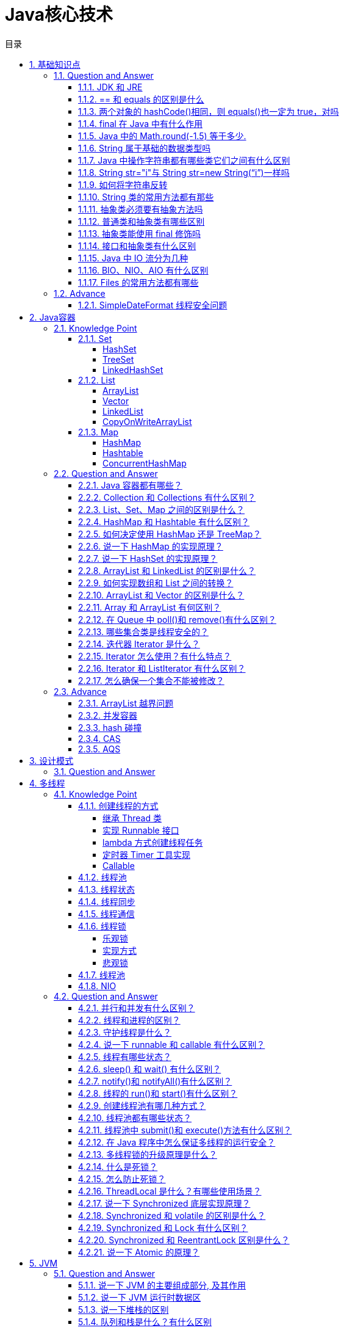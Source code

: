 = Java核心技术
:doctype: book
:toc: left
:toc-title: 目录
:toclevels: 4
:title-separator: -
:sectnums:
:allow-uri-read: ''
:include-path:

== 基础知识点

=== Question and Answer

==== JDK 和 JRE

- JDK：Java Development Kit 的简称，java 开发工具包，提供了 java 的开发环境和运行环境。
- JRE：Java Runtime Environment 的简称，java 运行环境，为 java 的运行提供了所需环境。

 具体来说 JDK 其实包含了 JRE，同时还包含了编译 java 源码的编译器 javac，还包含了很多 java 程序调试和分析的工具。简单来说：如果你需要运行 java 程序，只需安装 JRE 就可以了，如果你需要编写 java 程序，需要安装 JDK。

==== == 和 equals 的区别是什么

 基本类型和引用类型 == 的作用效果稍有不同：基本类型比较的是值是否相等，引用类型比较引用是否相等；equals 本质上就是==，只是对于 String 和 Integer 一类的对象，复写了 equals 方法，将比较变成了值比较

==== 两个对象的 hashCode()相同，则 equals()也一定为 true，对吗

    不对，在散列表中，hashCode()相等即两个键值对的哈希值相等，然而哈希值相等，并不一定能得出键值对相等。

==== final 在 Java 中有什么作用

- final 修饰的类叫最终类，该类不能被继承。
- final 修饰的方法不能被重写。
- final 修饰的变量叫常量，常量必须初始化，初始化之后值就不能被修改。

==== Java 中的 Math.round(-1.5) 等于多少.

 -1，向上取整

==== String 属于基础的数据类型吗

 不属于,8 种基本类型：byte, boolean, char, short, int, float, long, double

.8种基本类型

[options="header"，grid=cols,cols="15,20,15,20,30"]
|===
| |数据类型 |位数|默认值 |取值范围
|1|boolean||false|true\|false

|2|byte|8|0|-2^7 - 2^7-1

|3|char|16|空|0-2^16-1

|4|short|16|0|-2^15 - 2^15-1

|5|int|32|0|-2^31 - 2^31-1

|6|float|32|0.0|-2^31 - 2^31-1

|7|long|64|0|-2^63 - 2^63-1

|8|double|64|0.0|-2^63 - 2^63-1
|===

==== Java 中操作字符串都有哪些类它们之间有什么区别

 String, StringBuilder, StringBuffer

==== String str="i"与 String str=new String(“i”)一样吗

 不一样。分配内存的方式不一样，前者 jvm 是将其分配到常量池；后缀会被分配到堆内存

==== 如何将字符串反转

 使用 StringBuilder 或者 stringBuffer 的 reverse() 方法。

==== String 类的常用方法都有那些

[source,text]
----
indexOf()：返回指定字符的索引。
charAt()：返回指定索引处的字符。
replace()：字符串替换。
trim()：去除字符串两端空白。
split()：分割字符串，返回一个分割后的字符串数组。
getBytes()：返回字符串的 byte 类型数组。
length()：返回字符串长度。
toLowerCase()：将字符串转成小写字母。
toUpperCase()：将字符串转成大写字符。
substring()：截取字符串。
equals()：字符串比较。
----

==== 抽象类必须要有抽象方法吗

 不需要

==== 普通类和抽象类有哪些区别

 普通类不能包含抽象方法，抽象类可以包含抽象方法; 抽象类不能直接实例化，普通类可以直接实例化

==== 抽象类能使用 final 修饰吗

 不能，定义抽象类就是让其他类继承的，如果定义为 final 该类就不能被继承，这样彼此就会产生矛盾，所以 final 不能修饰抽象类，如下图所示，编辑器也会提示错误信息

==== 接口和抽象类有什么区别

 接口能够多实现，而抽象类只能单独被继承，其本质就是，一个类能继承多个接口，而只能继承一个抽象类。 2==== 方法上，抽象类的方法可以用 abstract 和 public 或者 protect 修饰。而接口默认为 public abttact 修饰。 3==== 抽象类的方法可以有需要子类实现的抽象方法，也可以有具体的方法。而接口在老版本的 jdk 中，只能有抽象方法，但是 Java8 版本的接口中，接口可以带有默认方法。 4==== 属性上，抽象类可以用各种各样的修饰符修饰。而接口的属性是默认的 public static final 5==== 抽象类可以含有构造方法，接口不能含有构造方法。 6==== 设计层面上，另外一点，抽象类可以是一个模板，因为可以自己带集体方法，所以要加一个实现类都能有的方法，直接在抽象类中写出并实现就好，接口在以前的版本则不行。新版本 Java8 才有默认方法。 7==== 既然说到 Java 8 那么就来说明，Java8 中的接口中的默认方法是可以被多重继承的。而抽象类不行。 8==== 另外，接口只能继承接口。而抽象类可以继承普通的类，也能继承接口和抽象类。

==== Java 中 IO 流分为几种

- 按功能来分：输入流（input）、输出流（output）;
- 按类型来分：字节流和字符流; 字节流和字符流的区别是：字节流按 8 位传输以字节为单位输入输出数据，字符流按 16 位传输以字符为单位输入输出数据。

==== BIO、NIO、AIO 有什么区别

- BIO：Block IO 同步阻塞式 IO，就是我们平常使用的传统 IO，它的特点是模式简单使用方便，并发处理能力低。
- NIO：New IO 同步非阻塞 IO，是传统 IO 的升级，客户端和服务器端通过 Channel（通道）通讯，实现了多路复用。
- AIO：Asynchronous IO 是 NIO 的升级，也叫 NIO2，实现了异步非堵塞 IO ，异步 IO 的操作基于事件和回调机制。

==== Files 的常用方法都有哪些

[source,text]
----
Files.exists()：检测文件路径是否存在。
Files.createFile()：创建文件。
Files.createDirectory()：创建文件夹。
Files.delete()：删除一个文件或目录。
Files.copy()：复制文件。
Files.move()：移动文件。
Files.size()：查看文件个数。
Files.read()：读取文件。
Files.write()：写入文件。
----

=== Advance

==== SimpleDateFormat 线程安全问题

SimpleDateFormat 不是线程安全的常用的两种解决方案是

- 使用 common-lang 里面的 FastDateFormat

- 使用 ThreadLocal 进行封装

[source,java]
----
    public class Application {
        static final ThreadLocal<SimpleDateFormat dateFormatThreadLocal = ThreadLocal.withInitial(() - new SimpleDateFormat("yyyy-MM-dd HH:mm:ss"));
    }
----


== Java容器

=== Knowledge Point

==== Set

常用的 Set 有 HashSet 和 TreeSet

===== HashSet

HashSet 无序不可重复，底层是 HashMap 实现，HashMap 中的 key 是不能重复的，从而产生了不能重复的集合

===== TreeSet

TreeSet 有序不可重复，底层是 TreeMap 实现

===== LinkedHashSet

具有 HashSet 的查询速度，且内部使用链表维护元素的顺序(插入的次序)。于是在使用迭代器遍历 Set 时，结果会按元素插入的次序显示。

==== List

常用的 List 有 ArrayList 和 LinkedList

===== ArrayList

ArrayList 实现于 List、RandomAccess 接口。

[source,java]
----
public class ArrayList<E> extends AbstractList<E>
        implements List<E>, RandomAccess, Cloneable, java.io.Serializable
{

}
----

可以插入空数据，也支持随机访问，相当于动态数据，其中最重要的两个属性分别是:elementData 数组，以及 size 大小，默认为 10。由于 ArrayList 是基于动态数组实现的，所以并不是所有的空间都被使用。因此使用了 transient 修饰，可以防止被自动序列化。

===== Vector

Vector 也是实现于 List 接口，底层数据结构和 ArrayList 类似,也是一个动态数组存放数据。不过是在 add()方法的时候使用 synchronize 进行同步写数据，但是开销较大，所以 Vector 是一个同步容器并不是一个并发容器，基本不用了。

[source,java]
----
public class Vector<E>
    extends AbstractList<E>
    implements List<E>, RandomAccess, Cloneable, java.io.Serializable
{
    /**
     * Appends the specified element to the end of this Vector.
     *
     * @param e element to be appended to this Vector
     * @return {@code true} (as specified by {@link Collection#add})
     * @since 1.2
     */
    public synchronized boolean add(E e) {
        modCount++;
        ensureCapacityHelper(elementCount + 1);
        elementData[elementCount++] = e;
        return true;
    }
}
----

===== LinkedList

LinkedList 底层是基于双向链表实现的，也实现了 List 接口

插入、删除都是移动指针，效率高 O(1)；查找需要遍历，效率低 O(n)，不是线程安全的。实现了 Deque 接口，所以 LinkedList 不止有队列的接口，还有栈的接口，可以使用 LinkedList 作为队列和栈的实现

===== CopyOnWriteArrayList

* CopyOnWriteArrayList 是 List 的一种线程安全的实现；
* 其实现原理采用”CopyOnWrite”的思路（不可变元素），即所有写操作，包括：add，remove，set 等都会触发底层数组的拷贝，从而在写操作过程中，不会影响读操作；避免了使用 synchronized 等进行读写操作的线程同步；
* CopyOnWrite 对于写操作来说代价很大，故不适合于写操作很多的场景；当遍历操作远远多于写操作的时候，适合使用 CopyOnWriteArrayList；
* 迭代器以”快照”方式实现，在迭代器创建时，引用指向 List 当前状态的底层数组，所以在迭代器使用的整个生命周期中，其内部数据不会被改变；并且集合在遍历过程中进行修改，也不会抛出 ConcurrentModificationException；迭代器在遍历过程中，不会感知集合的 add，remove，set 等操作；
* 因为迭代器指向的是底层数组的”快照”，因此也不支持对迭代器本身的修改操作，包括 add，remove，set 等操作，如果使用这些操作，将会抛出 UnsupportedOperationException；
* 相关 Happens-Before 规则：一个线程将元素放入集合的操作 happens-before 于其它线程访问/删除该元素的操作；

==== Map

常见的 Map 有 HashMap 和 Hashtable

===== HashMap

===== Hashtable

===== ConcurrentHashMap

=== Question and Answer

____
Common basic interview questions about container, like Set and List, Map
____

==== Java 容器都有哪些？

Set, List, Map

==== Collection 和 Collections 有什么区别？

java.util.Collection 是一个集合接口（集合类的一个顶级接口）。它提供了对集合对象进行基本操作的通用接口方法。Collection 接口在 Java 类库中有很多具体的实现。Collection 接口的意义是为各种具体的集合提供了最大化的统一操作方式，其直接继承接口有 List 与 Set。

Collections 则是集合类的一个工具类/帮助类，其中提供了一系列静态方法，用于对集合中元素进行排序、搜索以及线程安全等各种操作。

==== List、Set、Map 之间的区别是什么？

==== HashMap 和 Hashtable 有什么区别？

[width="100%",cols="^13%,54%,33%",options="header",]
|===
|对比项 |HashMap |Hashtable
|实现 |Map 接口的实现 |还继承了 Directory

|线程安全 |线程不安全 |线程安全

|null 值 |Key 和 Value 均允许为 null |Key 和 Value 均允许不能为 null

|迭代器原理 |Iterator 是 fail-fast 迭代器 |enumerator 迭代器不是
fail-fast 的

|效率 |高 |低

|contains 问题 |移除了 contains 方法，换成了 containsKey 和
containsValue |保留有 contains 方法

|初始默认大小 |16 |11

|hash 算法 |强制容量为 2 的幂，重新根据 hashcode 计算 hash 值
|古老的除留余数发，直接使用 hashcode
|===

==== 如何决定使用 HashMap 还是 TreeMap？

对于在 Map 中插入、删除和定位元素这类操作，HashMap 是最好的选择。然而，假如你需要对一个有序的 key 集合进行遍历，TreeMap 是更好的选择。基于你的 collection 的大小，也许向 HashMap 中添加元素会更快，将 map 换为 TreeMap 进行有序 key 的遍历。

==== 说一下 HashMap 的实现原理？

[arabic]
. HashMap 概述： HashMap 是基于哈希表的 Map 接口的非同步实现。此实现提供所有可选的映射操作，并允许使用 null 值和 null 键。此类不保证映射的顺序，特别是它不保证该顺序恒久不变。
. HashMap 的数据结构： 在 java 编程语言中，最基本的结构就是两种，一个是数组，另外一个是模拟指针（引用），所有的数据结构都可以用这两个基本结构来构造的，HashMap 也不例外。HashMap 实际上是一个``链表散列''的数据结构，即数组和链表的结合体。
. 当我们往 Hashmap 中 put 元素时,首先根据 key 的 hashcode 重新计算 hash 值,根绝 hash 值得到这个元素在数组中的位置(下标),如果该数组在该位置上已经存放了其他元素,那么在这个位置上的元素将以链表的形式存放,新加入的放在链头,最先加入的放入链尾.如果数组中该位置没有元素,就直接将该元素放到数组的该位置上。
. 需要注意 Jdk 1.8 中对 HashMap 的实现做了优化,当链表中的节点数据超过八个之后,该链表会转为红黑树来提高查询效率,从原来的 O(n)到 O(logn)

==== 说一下 HashSet 的实现原理？

[arabic]
. HashSet 底层由 HashMap 实现
. HashSet 的值存放于 HashMap 的 key 上
. HashMap 的 value 统一为 PRESENT

==== ArrayList 和 LinkedList 的区别是什么？

最明显的区别是 ArrrayList 底层的数据结构是数组，支持随机访问，而 LinkedList 的底层数据结构是双向循环链表，不支持随机访问。使用下标访问一个元素，ArrayList 的时间复杂度是 O(1)，而 LinkedList 是 O(n)。

==== 如何实现数组和 List 之间的转换？

* List 转换成为数组：调用 ArrayList 的 toArray 方法。
* 数组转换成为 List：调用 Arrays 的 asList 方法。

==== ArrayList 和 Vector 的区别是什么？

[arabic]
. Vector 是同步的，而 ArrayList 不是。然而，如果你寻求在迭代的时候对列表进行改变，你应该使用 CopyOnWriteArrayList。
. ArrayList 比 Vector 快，它因为有同步，不会过载。
. ArrayList 更加通用，因为我们可以使用 Collections 工具类轻易地获取同步列表和只读列表。

==== Array 和 ArrayList 有何区别？

[arabic]
. Array 可以容纳基本类型和对象，而 ArrayList 只能容纳对象。
. Array 是指定大小后不可变的，而 ArrayList 大小是可变的。
. Array 没有提供 ArrayList 那么多功能，比如 addAll、removeAll 和 iterator 等。

==== 在 Queue 中 poll()和 remove()有什么区别？

poll() 和 remove() 都是从队列中取出一个元素，但是 poll() 在获取元素失败的时候会返回空，但是 remove() 失败的时候会抛出异常。

==== 哪些集合类是线程安全的？

[arabic]
. vector：就比 arraylist 多了个同步化机制（线程安全），因为效率较低，现在已经不太建议使用。在 web 应用中，特别是前台页面，往往效率（页面响应速度）是优先考虑的。
. statck：堆栈类，先进后出。
. hashtable：就比 hashmap 多了个线程安全。
. enumeration：枚举，相当于迭代器。

==== 迭代器 Iterator 是什么？

迭代器是一种设计模式，它是一个对象，它可以遍历并选择序列中的对象，而开发人员不需要了解该序列的底层结构。迭代器通常被称为``轻量级''对象，因为创建它的代价小。

==== Iterator 怎么使用？有什么特点？

Java 中的 Iterator 功能比较简单，并且只能单向移动：

[arabic]
. 使用方法 iterator()要求容器返回一个 Iterator。第一次调用 Iterator 的 next()方法时，它返回序列的第一个元素。注意：iterator()方法是 java.lang.Iterable 接口,被 Collection 继承。
. 使用 next()获得序列中的下一个元素。
. 使用 hasNext()检查序列中是否还有元素。
. 使用 remove()将迭代器新返回的元素删除。

Iterator 是 Java 迭代器最简单的实现，为 List 设计的 ListIterator 具有更多的功能，它可以从两个方向遍历 List，也可以从 List 中插入和删除元素。

==== Iterator 和 ListIterator 有什么区别？

[arabic]
. Iterator 可用来遍历 Set 和 List 集合，但是 ListIterator 只能用来遍历 List。
. Iterator 对集合只能是前向遍历，ListIterator 既可以前向也可以后向。
. ListIterator 实现了 Iterator 接口，并包含其他的功能，比如：增加元素，替换元素，获取前一个和后一个元素的索引，等等。

==== 怎么确保一个集合不能被修改？

使用 Collections 工具内的 UnmodifiableXXX 方法，如：Collections.UnmodifiableCollection

=== Advance

____
Continue to expand the topic
____

==== ArrayList 越界问题

==== 并发容器

==== hash 碰撞

==== CAS

==== AQS

link:AQS[详解]


== 设计模式

=== Question and Answer

* 说一下你熟悉的设计模式？
* 简单工厂和抽象工厂有什么区别？


== 多线程

=== Knowledge Point

==== 创建线程的方式

===== 继承 Thread 类

[source,java]
----
public class MyThread extends Thread {
    @Override
    public void run() {
        System.out.println("test extends thread");
    }

    public static void main(String[] args) {
        new MyThread().start();
    }
}
----

===== 实现 Runnable 接口

[source,java]
----
public class MyRunnable implements Runnable {
    @Override
    public void run() {
        System.out.println("test implements runnable");
    }

    public static void main(String[] args) {
        new Thread(new MyRunnable()).start();
    }
}
----

===== lambda 方式创建线程任务

....
此种方式是继承 Runnable 的函数式编程实现
....

[source,java]
----
public class Main {
    public static void main(String[] args) {
        new Thread(() -> {
            System.out.println("lambda function interface");
        }).start();
    }
}
----

===== 定时器 Timer 工具实现

....
使用 Timer 工具提交一个定时任务 TimerTask（TimerTask 是一个实现 Runnable 的抽象类）
....

[source,java]
----
public class TimerThread extends TimerTask {
    @Override
    public void run() {
        System.out.println("timer task thread");
    }

    public static void main(String[] args) {
        new Timer().schedule(new TimerThread(), 3 * 1000L);
    }
}
----

===== Callable

....
Callable是带返回值的线程实现，通过将Callable封装成FutureTask执行
....

[source,java]
----
public class FutureThread extends FutureTask<Void> {
    public FutureThread(Callable<Void> callable) {
        super(callable);
    }

    public FutureThread(Runnable runnable, Void result) {
        super(runnable, result);
    }

    public static void main(String[] args) {
        Callable<Void> callable = () -> {
            System.out.println("callable thread test");
            return null;
        };
        FutureTask<Void> futureTask = new FutureThread(callable);
        new Thread(futureTask).start();
    }
}
----

==== 线程池

....
Executors提供了多种创建线程池的方法，可以从线程池内获取线程
....

==== 线程状态

[arabic]
. 创建状态：当用 new 操作符创建一个线程的时候
. 就绪状态：当用 start 方法，处于就绪状态的线程并不一定马上就会执行 run 方法，还需要等待 CPU 的调度
. 运行状态：CPU 开始调度线程，并开始执行 run 方法
. 阻塞状态：线程的执行过程中由于一些原因进入阻塞状态。如：调用 sleep 方法、尝试去得到一个锁等等
. 死亡状态：run 方法执行完 或者 执行过程中遇到了一个异常

==== 线程同步

将操作共享数据的代码行作为一个整体，同一时间只允许一个线程执行，执行过程中其他线程不能参与执行。目的是为了防止多个线程访问一个数据对象时，对数据造成的破坏。线程同步的方法有：

* 同步方法（synchronized）；
* 同步代码块（synchronized）；
* 同步锁（Lock->ReentrantLock）；
* 特殊域变量（volatile）实现；
* 使用局部变量 ThreadLocal 实现；
* 使用阻塞队列；
* 使用原子操作类（jdk 为基本类型提供原子操作类）

==== 线程通信

* 同步：多个线程通过 synchronized 关键字这种方式来实现线程间的通信；
* while 轮询的方式；
* wait/notify 机制；
* 管道通信：就是使用 java.io.PipedInputStream 和 java.io.PipedOutputStream 进行通信

 分布式系统中说的两种通信机制：共享内存机制和消息通信机制 感觉前面的 synchronized 关键字和 while 轮询 ``属于'' 共享内存机制，由于是轮询的条件使用了 volatile 关键字修饰时，这就表示它们通过判断这个“共享的条件变量“是否改变了，来实现进程间的交流。

 而管道通信，更像消息传递机制，也就是说：通过管道，将一个线程中的消息发送给另一个。

==== 线程锁

锁从宏观上分类，分为悲观锁和乐观锁

===== 乐观锁

顾名思义，就是很乐观，每次去拿数据的时候都认为别人不会修改，所以不会上锁，但是在更新的时候会判断一下在此期间别人有没有去更新这个数据，可以使用版本号等机制。乐观锁适用于多读的应用类型，这样可以提高吞吐量，像数据库提供的类似于 write_condition 机制，其实都是提供的乐观锁。在 Java 中 java.util.concurrent.atomic 包下面的原子变量类就是使用了乐观锁的一种实现方式 CAS 实现的

===== 实现方式

* 使用版本标识来确定读到的数据与提交时的数据是否一致。提交后修改版本标识，不一致时可以采取丢弃和再次尝试的策略。
* java 中的 Compare and Swap 即 CAS ，当多个线程尝试使用 CAS 同时更新同一个变量时，只有其中一个线程能更新变量的值，而其它线程都失败，失败的线程并不会被挂起，而是被告知这次竞争中失败，并可以再次尝试。　 CAS 操作中包含三个操作数 —— 需要读写的内存位置（V）、进行比较的预期原值（A）和拟写入的新值(B)。如果内存位置 V 的值与预期原值 A 相匹配，那么处理器会自动将该位置值更新为新值 B。否则处理器不做任何操作。

===== 悲观锁

总是假设最坏的情况，每次去拿数据的时候都认为别人会修改，所以每次在拿数据的时候都会上锁，这样别人想拿这个数据就会阻塞直到它拿到锁。传统的关系型数据库里边就用到了很多这种锁机制，比如行锁，表锁等，读锁，写锁等，都是在做操作之前先上锁。再比如 Java 里面的同步原语 synchronized 关键字的实现也是悲观锁

==== 线程池

==== NIO

=== Question and Answer

==== 并行和并发有什么区别？

并行是指两个或者多个事件在同一时刻发生；而并发是指两个或多个事件在同一时间间隔发生。

并行是在不同实体上的多个事件，并发是在同一实体上的多个事件。

在一台处理器上``同时''处理多个任务，在多台处理器上同时处理多个任务。如 hadoop 分布式集群。

____
所以并发编程的目标是充分的利用处理器的每一个核，以达到最高的处理性能。
____

==== 线程和进程的区别？

简而言之，进程是程序运行和资源分配的基本单位，一个程序至少有一个进程，一个进程至少有一个线程。进程在执行过程中拥有独立的内存单元，而多个线程共享内存资源，减少切换次数，从而效率更高。线程是进程的一个实体，是 cpu 调度和分派的基本单位，是比程序更小的能独立运行的基本单位。同一进程中的多个线程之间可以并发执行。

==== 守护线程是什么？

守护线程（即 daemon thread），是个服务线程，准确地来说就是服务其他的线程。

###创建线程有哪几种方式？

[arabic]
. 继承 Thread 类
. 实现 Runnable 接口
. lambda 方式创建线程任务
. 定时器 Timer 工具实现
. Callable
. 线程池

==== 说一下 runnable 和 callable 有什么区别？

_有点深的问题了，也看出一个 Java 程序员学习知识的广度。_

Runnable 接口中的 run()方法的返回值是 void，它做的事情只是纯粹地去执行 run()方法中的代码而已；

Callable 接口中的 call()方法是有返回值的，是一个泛型，和 Future、FutureTask 配合可以用来获取异步执行的结果。

==== 线程有哪些状态？

线程通常都有五种状态，创建、就绪、运行、阻塞和死亡。

* 创建状态。在生成线程对象，并没有调用该对象的 start 方法，这是线程处于创建状态。
* 就绪状态。当调用了线程对象的 start 方法之后，该线程就进入了就绪状态，但是此时线程调度程序还没有把该线程设置为当前线程，此时处于就绪状态。在线程运行之后，从等待或者睡眠中回来之后，也会处于就绪状态。
* 运行状态。线程调度程序将处于就绪状态的线程设置为当前线程，此时线程就进入了运行状态，开始运行 run 函数当中的代码。
* 阻塞状态。线程正在运行的时候，被暂停，通常是为了等待某个时间的发生(比如说某项资源就绪)之后再继续运行。sleep,suspend，wait 等方法都可以导致线程阻塞。
* 死亡状态。如果一个线程的 run 方法执行结束或者调用 stop 方法后，该线程就会死亡。对于已经死亡的线程，无法再使用 start 方法令其进入就绪

==== sleep() 和 wait() 有什么区别？

* sleep()：方法是线程类（Thread）的静态方法，让调用线程进入睡眠状态，让出执行机会给其他线程，等到休眠时间结束后，线程进入就绪状态和其他线程一起竞争 cpu 的执行时间。因为 sleep() 是 static 静态的方法，他不能改变对象的机锁，当一个 synchronized 块中调用了 sleep() 方法，线程虽然进入休眠，但是对象的机锁没有被释放，其他线程依然无法访问这个对象。
* wait()：wait()是 Object 类的方法，当一个线程执行到 wait 方法时，它就进入到一个和该对象相关的等待池，同时释放对象的机锁，使得其他线程能够访问，可以通过 notify，notifyAll 方法来唤醒等待的线程

==== notify()和 notifyAll()有什么区别？

如果线程调用了对象的 wait()方法，那么线程便会处于该对象的等待池中，等待池中的线程不会去竞争该对象的锁。

当有线程调用了对象的 notifyAll()方法（唤醒所有 wait 线程）或 notify()方法（只随机唤醒一个 wait 线程），被唤醒的的线程便会进入该对象的锁池中，锁池中的线程会去竞争该对象锁。也就是说，调用了 notify 后只要一个线程会由等待池进入锁池，而 notifyAll 会将该对象等待池内的所有线程移动到锁池中，等待锁竞争。

优先级高的线程竞争到对象锁的概率大，假若某线程没有竞争到该对象锁，它还会留在锁池中，唯有线程再次调用 wait()方法，它才会重新回到等待池中。而竞争到对象锁的线程则继续往下执行，直到执行完了 synchronized 代码块，它会释放掉该对象锁，这时锁池中的线程会继续竞争该对象锁。

==== 线程的 run()和 start()有什么区别？

每个线程都是通过某个特定 Thread 对象所对应的方法 run()来完成其操作的，方法 run()称为线程体。通过调用 Thread 类的 start()方法来启动一个线程。

start()方法来启动一个线程，真正实现了多线程运行。这时无需等待 run 方法体代码执行完毕，可以直接继续执行下面的代码； 这时此线程是处于就绪状态， 并没有运行。 然后通过此 Thread 类调用方法 run()来完成其运行状态， 这里方法 run()称为线程体，它包含了要执行的这个线程的内容， Run 方法运行结束， 此线程终止。然后 CPU 再调度其它线程。

run()方法是在本线程里的，只是线程里的一个函数,而不是多线程的。 如果直接调用 run(),其实就相当于是调用了一个普通函数而已，直接待用 run()方法必须等待 run()方法执行完毕才能执行下面的代码，所以执行路径还是只有一条，根本就没有线程的特征，所以在多线程执行时要使用 start()方法而不是 run()方法。

==== 创建线程池有哪几种方式？

[arabic]
. newFixedThreadPool(int nThreads) 创建一个固定长度的线程池，每当提交一个任务就创建一个线程，直到达到线程池的最大数量，这时线程规模将不再变化，当线程发生未预期的错误而结束时，线程池会补充一个新的线程。
. newCachedThreadPool() 创建一个可缓存的线程池，如果线程池的规模超过了处理需求，将自动回收空闲线程，而当需求增加时，则可以自动添加新线程，线程池的规模不存在任何限制。
. newSingleThreadExecutor() 这是一个单线程的 Executor，它创建单个工作线程来执行任务，如果这个线程异常结束，会创建一个新的来替代它；它的特点是能确保依照任务在队列中的顺序来串行执行。
. newScheduledThreadPool(int corePoolSize) 创建了一个固定长度的线程池，而且以延迟或定时的方式来执行任务，类似于 Timer。

==== 线程池都有哪些状态？

线程池有 5 种状态：Running、ShutDown、Stop、Tidying、Terminated。

线程池各个状态切换框架图：

image:https://img-blog.csdnimg.cn/20190317183139734.png[image]

==== 线程池中 submit()和 execute()方法有什么区别？

接收的参数不一样:submit 有返回值，而 execute 没有;submit 方便 Exception 处理

==== 在 Java 程序中怎么保证多线程的运行安全？

线程安全在三个方面体现：

* 原子性：提供互斥访问，同一时刻只能有一个线程对数据进行操作，（atomic,synchronized）；
* 可见性：一个线程对主内存的修改可以及时地被其他线程看到，（synchronized,volatile）；
* 有序性：一个线程观察其他线程中的指令执行顺序，由于指令重排序，该观察结果一般杂乱无序，（happens-before 原则）。

==== 多线程锁的升级原理是什么？

在 Java 中，锁共有 4 种状态，级别从低到高依次为：无状态锁，偏向锁，轻量级锁和重量级锁状态，这几个状态会随着竞争情况逐渐升级。锁可以升级但不能降级。 锁升级的图示过程：

image:https://img-blog.csdnimg.cn/20190317183206697.png[image]

==== 什么是死锁？

死锁是指两个或两个以上的进程在执行过程中，由于竞争资源或者由于彼此通信而造成的一种阻塞的现象，若无外力作用，它们都将无法推进下去。此时称系统处于死锁状态或系统产生了死锁，这些永远在互相等待的进程称为死锁进程。是操作系统层面的一个错误，是进程死锁的简称，最早在 1965 年由 Dijkstra 在研究银行家算法时提出的，它是计算机操作系统乃至整个并发程序设计领域最难处理的问题之一

==== 怎么防止死锁？

死锁的四个必要条件：

* 互斥条件：进程对所分配到的资源不允许其他进程进行访问，若其他进程访问该资源，只能等待，直至占有该资源的进程使用完成后释放该资源
* 请求和保持条件：进程获得一定的资源之后，又对其他资源发出请求，但是该资源可能被其他进程占有，此事请求阻塞，但又对自己获得的资源保持不放
* 不可剥夺条件：是指进程已获得的资源，在未完成使用之前，不可被剥夺，只能在使用完后自己释放
* 环路等待条件：是指进程发生死锁后，若干进程之间形成一种头尾相接的循环等待资源关系

这四个条件是死锁的必要条件，只要系统发生死锁，这些条件必然成立，而只要上述条件之 一不满足，就不会发生死锁。

理解了死锁的原因，尤其是产生死锁的四个必要条件，就可以最大可能地避免、预防和 解除死锁。

所以，在系统设计、进程调度等方面注意如何不让这四个必要条件成立，如何确 定资源的合理分配算法，避免进程永久占据系统资源。

此外，也要防止进程在处于等待状态的情况下占用资源。因此，对资源的分配要给予合理的规划。

==== ThreadLocal 是什么？有哪些使用场景？

线程局部变量是局限于线程内部的变量，属于线程自身所有，不在多个线程间共享。Java 提供 ThreadLocal 类来支持线程局部变量，是一种实现线程安全的方式。但是在管理环境下（如 web 服务器）使用线程局部变量的时候要特别小心，在这种情况下，工作线程的生命周期比任何应用变量的生命周期都要长。任何线程局部变量一旦在工作完成后没有释放，Java 应用就存在内存泄露的风险。

==== 说一下 Synchronized 底层实现原理？

synchronized 可以保证方法或者代码块在运行时，同一时刻只有一个方法可以进入到临界区，同时它还可以保证共享变量的内存可见性。 Java 中每一个对象都可以作为锁，这是 synchronized 实现同步的基础：

* 普通同步方法，锁是当前实例对象
* 静态同步方法，锁是当前类的 class 对象
* 同步方法块，锁是括号里面的对象

==== Synchronized 和 volatile 的区别是什么？

volatile 本质是在告诉 jvm 当前变量在寄存器（工作内存）中的值是不确定的，需要从主存中读取； synchronized 则是锁定当前变量，只有当前线程可以访问该变量，其他线程被阻塞住。

volatile 仅能使用在变量级别；synchronized 则可以使用在变量、方法、和类级别的。

volatile 仅能实现变量的修改可见性，不能保证原子性；而 synchronized 则可以保证变量的修改可见性和原子性。 volatile 不会造成线程的阻塞；synchronized 可能会造成线程的阻塞。

volatile 标记的变量不会被编译器优化；synchronized 标记的变量可以被编译器优化。

==== Synchronized 和 Lock 有什么区别？

首先 synchronized 是 java 内置关键字，在 jvm 层面，Lock 是个 java 类；

synchronized 无法判断是否获取锁的状态，Lock 可以判断是否获取到锁；

synchronized 会自动释放锁(a 线程执行完同步代码会释放锁 ；b 线程执行过程中发生异常会释放锁)，Lock 需在 finally 中手工释放锁（unlock()方法释放锁），否则容易造成线程死锁；

用 synchronized 关键字的两个线程 1 和线程 2，如果当前线程 1 获得锁，线程 2 线程等待。如果线程 1 阻塞，线程 2 则会一直等待下去，而 Lock 锁就不一定会等待下去，如果尝试获取不到锁，线程可以不用一直等待就结束了；

synchronized 的锁可重入、不可中断、非公平，而 Lock 锁可重入、可判断、可公平（两者皆可）；

Lock 锁适合大量同步的代码的同步问题，synchronized 锁适合代码少量的同步问题。

==== Synchronized 和 ReentrantLock 区别是什么？

synchronized 是和 if、else、for、while 一样的关键字，ReentrantLock 是类，这是二者的本质区别。既然 ReentrantLock 是类，那么它就提供了比 synchronized 更多更灵活的特性，可以被继承、可以有方法、可以有各种各样的类变量，ReentrantLock 比 synchronized 的扩展性体现在几点上：

* ReentrantLock 可以对获取锁的等待时间进行设置，这样就避免了死锁
* ReentrantLock 可以获取各种锁的信息
* ReentrantLock 可以灵活地实现多路通知 > 另外，二者的锁机制其实也是不一样的:ReentrantLock 底层调用的是 Unsafe 的 park 方法加锁，synchronized 操作的应该是对象头中 mark word。

==== 说一下 Atomic 的原理？

Atomic 包中的类基本的特性就是在多线程环境下，当有多个线程同时对单个（包括基本类型及引用类型）变量进行操作时，具有排他性，即当多个线程同时对该变量的值进行更新时，仅有一个线程能成功，而未成功的线程可以向自旋锁一样，继续尝试，一直等到执行成功。

Atomic 系列的类中的核心方法都会调用 unsafe 类中的几个本地方法。我们需要先知道一个东西就是 Unsafe 类，全名为：sun.misc.Unsafe，这个类包含了大量的对 C 代码的操作，包括很多直接内存分配以及原子操作的调用，而它之所以标记为非安全的，是告诉你这个里面大量的方法调用都会存在安全隐患，需要小心使用，否则会导致严重的后果，例如在通过 unsafe 分配内存的时候，如果自己指定某些区域可能会导致一些类似 C++一样的指针越界到其他进程的问题。


== JVM

=== Question and Answer

____
Common basic interview questions about jvm
____

==== 说一下 JVM 的主要组成部分, 及其作用

* Program Counter Register:
每个线程都需有独立的程序计数器，不同线程之间的程序计数器互不影响，独立存储
* JVM Stack: 同计数器也为线程私有，生命周期也相同，栈描述的是 Java 方法执行的内存模型
* Native Method Stack:本地方法栈为虚拟机使用到的 native 方法服务
* Java Heap:堆存放的对象是线程共享的，所以多线程的时候也需要同步机制
* Method Area:存储已被虚拟机加载的类信息、常量、静态变量

==== 说一下 JVM 运行时数据区

* 线程私有的数据区
** 程序计数器
** 虚拟机栈
** 本地方法栈
* 所有线程共有的数据区
** Java 堆
** 方法区

image:https://raw.githubusercontent.com/lawyerance/resources/master/interview/images/java/jvm/jvm-run-data-area.png[image]

==== 说一下堆栈的区别

[arabic]
. 栈内存存储的是局部变量而堆内存存储的是实体；
. 栈内存的更新速度要快于堆内存，因为局部变量的生命周期很短；
. 栈内存存放的变量生命周期一旦结束就会被释放，而堆内存存放的实体会被垃圾回收机制不定时的回收。

==== 队列和栈是什么？有什么区别

==== 什么是双亲委派模型

image:https://raw.githubusercontent.com/lawyerance/resources/master/interview/images/java/jvm/classloader.png[image]
每次收到类加载请求时，先将请求委派给父类加载器完成（所有加载请求最终会委派到顶层的 Bootstrap ClassLoader 加载器中），如果父类加载器无法完成这个加载（该加载器的搜索范围中没有找到对应的类），子类尝试自己加载

____
*双亲委派的好处*

* 避免同一个类被多次加载；
* 每个加载器只能加载自己范围内的类；
____

==== 说一下类加载的执行过程

image:https://raw.githubusercontent.com/lawyerance/resources/master/interview/images/java/jvm/class-life-cycle.jpg[image]

==== 怎么判断对象是否可以被回收

==== Java 中都有哪些引用类型

==== 说一下 JVM 有哪些垃圾回收算法

[arabic]
. 引用计数算法
. 根搜索算法
. 标记/清除算法
. 复制算法
. 标记/整理算法
. 分代收集算法

==== 说一下 JVM 有哪些垃圾回收器

[arabic]
. Serial 收集器
. ParNew 收集器
. Parallel Scavenge（并行回收）收集器
. Serial Old 收集器
. Parallel Old 收集器
. CMS 收集器
. G1 收集器

==== 详细介绍一下 CMS 垃圾回收器

==== 新生代垃圾回收器和老生代垃圾回收器都有哪些？有什么区别

==== 简述分代垃圾回收器是怎么工作的

==== 说一下 JVM 调优的工具

* Jconsole : jdk 自带，功能简单，但是可以在系统有一定负荷的情况下使用。对垃圾回收算法有很详细的跟踪。
* JProfiler：商业软件，需要付费。功能强大。
* VisualVM：JDK 自带，功能强大，与 JProfiler 类似。推荐

==== 常用的 JVM 调优的参数都有哪些


== other

=== Question and Answer

==== 什么是反射

JAVA 反射机制是在运行状态中，对于任意一个类，都能够知道这个类的所有属性和方法；对于任意一个对象，都能够调用它的任意方法和属性；这种动态获取信息以及动态调用对象方法的功能称为 java 语言的反射机制

==== 什么是 Java 序列化什么情况下需要序列化

==== 动态代理是什么有哪些应用

==== 怎么实现动态代理

==== 为什么要使用克隆

==== 如何实现对象克隆

==== 深拷贝和浅拷贝区别是什么

==== throw 和 throws 的区别

==== final、finally、finalize 有什么区别

==== try-catch-finally 中哪个部分可以省略

==== try-catch-finally 中，如果 catch 中 return 了，finally 还会执行吗

==== 常见的异常类有哪些

image:https://raw.githubusercontent.com/lawyerance/resources/master/interview/images/java/throwable.png[image]

* 算术异常类：ArithmeticException 空指针异常类：NullPointerException
* 类型强制转换异常：ClassCastException 数组负下标异常：NegativeArrayException
* 数组下标越界异常：ArrayIndexOutOfBoundsException 违背安全原则异常：SecturityException
* 文件已结束异常：EOFException 文件未找到异常：FileNotFoundException
* 字符串转换为数字异常：NumberFormatException 操作数据库异常：SQLException
* 输入输出异常：IOException 方法未找到异常：NoSuchMethodException
